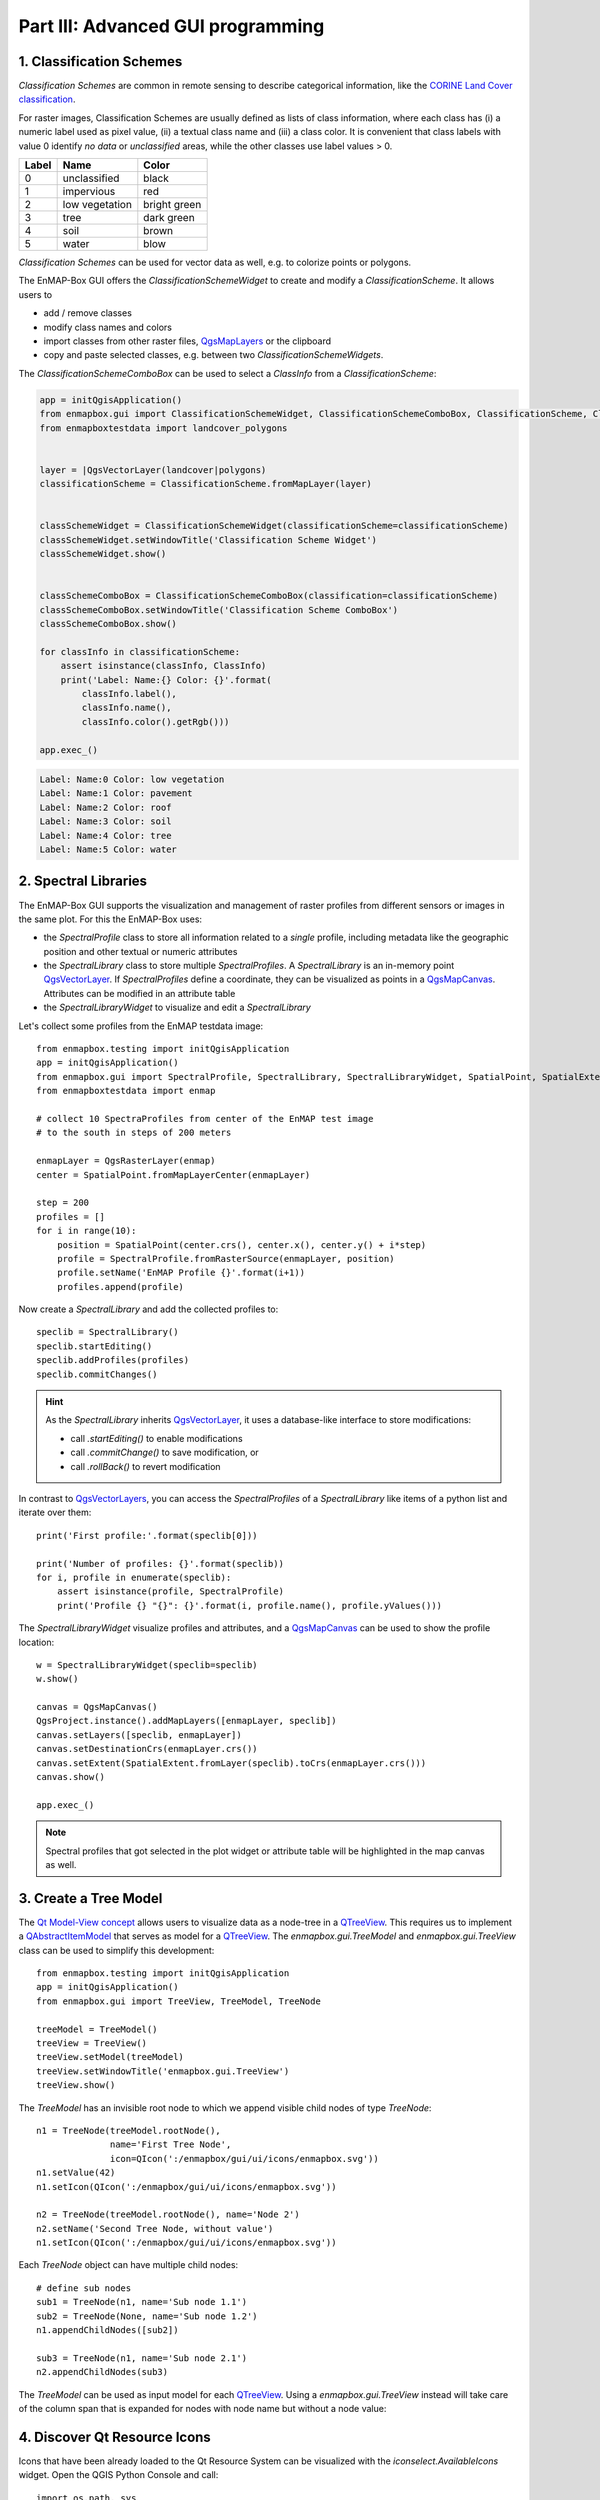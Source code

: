 .. _ProgTT_advanced:

Part III: Advanced GUI programming
==================================

.. _classification_schemes:

1. Classification Schemes
-------------------------

`Classification Schemes` are common in remote sensing to describe categorical information, like the
`CORINE Land Cover classification <https://land.copernicus.eu/pan-european/corine-land-cover>`_.

For raster images, Classification Schemes are usually defined as lists of class information, where each
class has (i) a numeric label used as pixel value, (ii) a textual class name and (iii) a class color. It is convenient
that class labels with value 0 identify *no data* or *unclassified* areas, while the other classes use label values > 0.

===== ============== ===================
Label Name           Color
===== ============== ===================
0     unclassified   black
1     impervious     red
2     low vegetation bright green
3     tree           dark green
4     soil           brown
5     water          blow
===== ============== ===================

`Classification Schemes` can be used for vector data as well, e.g. to colorize points or polygons.

The EnMAP-Box GUI offers the `ClassificationSchemeWidget` to create and modify a `ClassificationScheme`. It allows users to

* add / remove classes

* modify class names and colors

* import classes from other raster files, |QgsMapLayers| or the clipboard

* copy and paste selected classes, e.g. between two `ClassificationSchemeWidgets`.

The `ClassificationSchemeComboBox` can be used to select a `ClassInfo` from a `ClassificationScheme`:

.. image:: img/part3_classificationschemewidget.png
    :width: 45%

.. image:: img/part3_classificationschemecombobox.png
    :width: 45%

.. code-block:: python

    app = initQgisApplication()
    from enmapbox.gui import ClassificationSchemeWidget, ClassificationSchemeComboBox, ClassificationScheme, ClassInfo
    from enmapboxtestdata import landcover_polygons


    layer = |QgsVectorLayer(landcover|polygons)
    classificationScheme = ClassificationScheme.fromMapLayer(layer)


    classSchemeWidget = ClassificationSchemeWidget(classificationScheme=classificationScheme)
    classSchemeWidget.setWindowTitle('Classification Scheme Widget')
    classSchemeWidget.show()


    classSchemeComboBox = ClassificationSchemeComboBox(classification=classificationScheme)
    classSchemeComboBox.setWindowTitle('Classification Scheme ComboBox')
    classSchemeComboBox.show()

    for classInfo in classificationScheme:
        assert isinstance(classInfo, ClassInfo)
        print('Label: Name:{} Color: {}'.format(
            classInfo.label(),
            classInfo.name(),
            classInfo.color().getRgb()))

    app.exec_()


.. code-block:: bash

    Label: Name:0 Color: low vegetation
    Label: Name:1 Color: pavement
    Label: Name:2 Color: roof
    Label: Name:3 Color: soil
    Label: Name:4 Color: tree
    Label: Name:5 Color: water

2. Spectral Libraries
---------------------

The EnMAP-Box GUI supports the visualization and management of raster profiles
from different sensors or images in the same plot. For this the EnMAP-Box uses:

* the `SpectralProfile` class to store all information related to a *single* profile,
  including metadata like the geographic position and other textual or numeric attributes

* the `SpectralLibrary` class to store multiple `SpectralProfiles`. A `SpectralLibrary` is an in-memory point |QgsVectorLayer|.
  If `SpectralProfiles` define a coordinate, they can be visualized as points in a |QgsMapCanvas|. Attributes
  can be modified in an attribute table

* the `SpectralLibraryWidget` to visualize and edit a `SpectralLibrary`

Let's collect some profiles from the EnMAP testdata image::

    from enmapbox.testing import initQgisApplication
    app = initQgisApplication()
    from enmapbox.gui import SpectralProfile, SpectralLibrary, SpectralLibraryWidget, SpatialPoint, SpatialExtent
    from enmapboxtestdata import enmap

    # collect 10 SpectraProfiles from center of the EnMAP test image
    # to the south in steps of 200 meters

    enmapLayer = QgsRasterLayer(enmap)
    center = SpatialPoint.fromMapLayerCenter(enmapLayer)

    step = 200
    profiles = []
    for i in range(10):
        position = SpatialPoint(center.crs(), center.x(), center.y() + i*step)
        profile = SpectralProfile.fromRasterSource(enmapLayer, position)
        profile.setName('EnMAP Profile {}'.format(i+1))
        profiles.append(profile)


Now create a `SpectralLibrary` and add the collected profiles to::

    speclib = SpectralLibrary()
    speclib.startEditing()
    speclib.addProfiles(profiles)
    speclib.commitChanges()

.. hint::
        As the `SpectralLibrary` inherits  |QgsVectorLayer|, it uses a database-like interface to store modifications:

        * call `.startEditing()` to enable modifications

        * call `.commitChange()` to save modification, or

        * call `.rollBack()` to revert modification


In contrast to |QgsVectorLayers|, you can access the `SpectralProfiles` of a `SpectralLibrary` like items of a python list and
iterate over them::

    print('First profile:'.format(speclib[0]))

    print('Number of profiles: {}'.format(speclib))
    for i, profile in enumerate(speclib):
        assert isinstance(profile, SpectralProfile)
        print('Profile {} "{}": {}'.format(i, profile.name(), profile.yValues()))


The `SpectralLibraryWidget` visualize profiles and attributes, and a |QgsMapCanvas| can be used to show the profile location::

        w = SpectralLibraryWidget(speclib=speclib)
        w.show()

        canvas = QgsMapCanvas()
        QgsProject.instance().addMapLayers([enmapLayer, speclib])
        canvas.setLayers([speclib, enmapLayer])
        canvas.setDestinationCrs(enmapLayer.crs())
        canvas.setExtent(SpatialExtent.fromLayer(speclib).toCrs(enmapLayer.crs()))
        canvas.show()

        app.exec_()



.. image:: img/part3_spectrallibrarywidget_with_mapcanvas.png

.. note::
    Spectral profiles that got selected in the plot widget or attribute table will be highlighted in the map canvas as well.


3. Create a Tree Model
----------------------

The `Qt Model-View concept <https://doc.qt.io/qt-5/model-view-programming.html>`_ allows users to visualize data as a
node-tree in a |QTreeView|. This requires us to implement a |QAbstractItemModel| that serves as model for a |QTreeView|.
The `enmapbox.gui.TreeModel` and `enmapbox.gui.TreeView` class can be used to simplify this development::

        from enmapbox.testing import initQgisApplication
        app = initQgisApplication()
        from enmapbox.gui import TreeView, TreeModel, TreeNode

        treeModel = TreeModel()
        treeView = TreeView()
        treeView.setModel(treeModel)
        treeView.setWindowTitle('enmapbox.gui.TreeView')
        treeView.show()


The `TreeModel` has an invisible root node to which we append visible child nodes of type `TreeNode`::

        n1 = TreeNode(treeModel.rootNode(),
                      name='First Tree Node',
                      icon=QIcon(':/enmapbox/gui/ui/icons/enmapbox.svg'))
        n1.setValue(42)
        n1.setIcon(QIcon(':/enmapbox/gui/ui/icons/enmapbox.svg'))

        n2 = TreeNode(treeModel.rootNode(), name='Node 2')
        n2.setName('Second Tree Node, without value')
        n1.setIcon(QIcon(':/enmapbox/gui/ui/icons/enmapbox.svg'))

Each `TreeNode` object can have multiple child nodes::

        # define sub nodes
        sub1 = TreeNode(n1, name='Sub node 1.1')
        sub2 = TreeNode(None, name='Sub node 1.2')
        n1.appendChildNodes([sub2])

        sub3 = TreeNode(n1, name='Sub node 2.1')
        n2.appendChildNodes(sub3)


The `TreeModel` can be used as input model for each |QTreeView|. Using a `enmapbox.gui.TreeView` instead will take care of
the column span that is expanded for nodes with node name but without a node value:

.. image:: img/part3_treenodes.png



.. _iconselect_tool:

4. Discover Qt Resource Icons
-----------------------------

Icons that have been already loaded to the Qt Resource System can be visualized with the `iconselect.AvailableIcons`
widget. Open the QGIS Python Console and call::

    import os.path, sys
    from enmapbox.testing import initQgisApplication
    app = initQgisApplication()
    from enmapbox import DIR_REPO


    # ensure that the enmapbox/make folder is added to the PYTHONPATH
    dirMakeScripts = os.path.join(DIR_REPO, 'make')
    if dirMakeScripts not in sys.path:
        sys.path.append(dirMakeScripts)

    import iconselect
    iconselect.run()


.. image:: img/advanced_iconselect.png

Click on an icon to get its resource path, e.g. ``://images/themes/default/mActionIdentifyByRectangle.svg``.
The resource path can now be used to open |QIcons|::

    icon = QIcon('://images/themes/default/mActionIdentifyByRectangle.svg')
    label = QLabel()
    label.setPixmap(icon.pixmap(QSize(100,100)))
    label.show()

.. image:: img/advanced_iconselect_preview.png


.. AUTOGENERATED SUBSTITUTIONS - DO NOT EDIT PAST THIS LINE

.. |QAbstractItemModel| replace:: `QAbstractItemModel <https://doc.qt.io/qt-5/qabstractitemmodel.html>`__
.. |QIcons| replace:: `QIcons <https://doc.qt.io/qt-5/qicon.html>`__
.. |QTreeView| replace:: `QTreeView <https://doc.qt.io/qt-5/qtreeview.html>`__
.. |QgsMapCanvas| replace:: `QgsMapCanvas <https://api.qgis.org/api/classQgsMapCanvas.html>`__
.. |QgsMapLayers| replace:: `QgsMapLayers <https://api.qgis.org/api/classQgsMapLayer.html>`__
.. |QgsVectorLayer| replace:: `QgsVectorLayer <https://api.qgis.org/api/classQgsVectorLayer.html>`__
.. |QgsVectorLayers| replace:: `QgsVectorLayers <https://api.qgis.org/api/classQgsVectorLayer.html>`__
